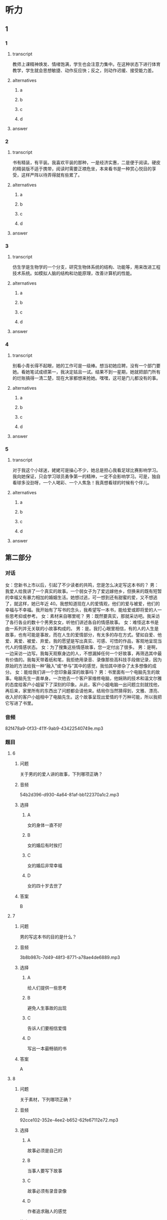 * 听力

** 1

*** 1

**** transcript

教师上课精神焕发、情绪饱满，学生也会注意力集中。在这种状态下进行体育教学，学生就会思想敏捷、动作反应快；反之，则动作迟缓、接受能力差。

**** alternatives

***** a



***** b



***** c



***** d



**** answer



*** 2

**** transcript

书有精装，有平装。我喜欢平装的那种，一是经济实惠，二是便于阅读。硬皮的精装版不适于携带，阅读时需要正襟危坐，本来看书是一种赏心悦目的享受，这样严阵以待弄得就有些累了。

**** alternatives

***** a



***** b



***** c



***** d



**** answer



*** 3

**** transcript

仿生学是生物学的一个分支，研究生物体系统的结构、功能等，用来改进工程技术系统。如模拟人脑的结构和功能原理，改善计算机的性能。

**** alternatives

***** a



***** b



***** c



***** d



**** answer



*** 4

**** transcript

别看小青长得不起眼，她的工作可是一级棒。想当初她应聘，没有一个部门要她。看她笔试成绩第一，我决定姑且一试。结果不到一星期，她就把部门所有的烂账搞得一清二楚，现在大家都想来抢她。嘿嘿，这可是门儿都没有的事。

**** alternatives

***** a



***** b



***** c



***** d



**** answer



*** 5

**** transcript

对于我这个小球迷，姥姥可是操心不少，她总是担心我看足球比赛影响学习。我向她保证，只会学习球员勇争第一的精神，一定不会影响学习。可是，独自看球多没劲呀，一个人喝彩、一个人焦急！我真想看球的时候有个伴儿。

**** alternatives

***** a



***** b



***** c



***** d



**** answer

**  第二部分
:PROPERTIES:
:ID: 25a0dbac-64eb-4a3f-b8e7-33c658a83969
:NOTETYPE: content-with-audio-5-multiple-choice-exercises
:END:

*** 对话

女：您新书上市以后，引起了不少读者的共鸣，您是怎么决定写这本书的？
男：我爱人给我讲了一个真实的故事。一个弱女子为了爱远嫁他乡，但换来的既有短暂的幸福又有暴力相加的婚姻生活。她想过逃，可一想到还有甜蜜的爱，又不想逃了，就这样，她已年近 40。我想知道现在人的爱情观，他们的爱与被爱，他们的幸福与不幸福。我开始有了写书的念头，我希望写一本书，能给爱或即将爱的人一些思考抑或参考。
女：素材来自哪里呢？
男：既然要真实，那就采访吧。我采访了各行各业的数十个男男女女，听他们讲述各自的情感故事。
女：难怪这本书是由一系列并无关联的小故事构成的。
男：是。我打心眼里相信，有的人的人生是故事，也有可能是事故，而在人生的爱情部分，有太多的存在方式。譬如自爱、他爱、离爱、被爱、弃爱。我的愿望是写出真实、可感、可悟的作品，客观地呈现当代人的情感状态。
女：为了搜集这些情感故事，您一定付出了很多。
男：是啊，一边采访一边写。我每天观察身边的人，不想漏掉任何一个好故事，再筛选其中最有价值的。我每天带着纸和笔，我拒绝用录音、录像那些高科技手段做记录，因为原始的方法给我一种“融入”或“参与”其中的感觉，我怕其中掺杂了太多想像的成分。
女：能给我们讲一个您印象最深的故事吗？
男：书里面有一个电脑先生的故事。电脑先生一直单身。一次他去一个客户家维修电脑，他娴熟的技术和温文尔雅的态度给客户小姐留下了深刻的印象。从此，客户小姐电脑一出问题立刻就找他，再后来，家里所有的东西出了问题都会请他来。结局你当然猜得到，文雅、漂亮、收入好的客户小姐相中了电脑先生。这个故事呈现出爱情的千万种可能，所以我把它写进了书里。

*** 音频

82f478a9-0f33-411f-9ab9-43422540749e.mp3

*** 题目

**** 6
:PROPERTIES:
:ID: dc0a7f9b-f119-4dec-93dc-6a73bfd7b23f
:END:

***** 问题

关于男的的爱人讲的故事，下列哪项正确？

***** 音频

54b2d396-d930-4a64-81af-bb122370a1c2.mp3

***** 选择

****** A

女的身体一直不好

****** B

女的婚后有时挨打

****** C

女的婚后非常幸福

****** D

女的四十岁去世了

***** 答案

B

**** 7
:PROPERTIES:
:ID: a6cb4f08-98c1-4e01-952f-b15b5fb1705a
:END:

***** 问题

男的写这本书的目的是什么？

***** 音频

3b8b987c-7d49-48f3-8771-a78ae4de6889.mp3

***** 选择

****** A

给人们提供一些思考

****** B

避免人生事故的出现

****** C

告诉人们要相信爱情

****** D

写出一本最畅销的书

***** 答案

A

**** 8
:PROPERTIES:
:ID: 04bc85f2-39fa-4652-b89c-730b1d921630
:END:

***** 问题

关于素材，下列哪项正确？

***** 音频

92cce102-352e-4ee2-b652-62fe67112e72.mp3

***** 选择

****** A

故事必须是自己的

****** B

当事人要写下故事

****** C

故事必须有录音录像

****** D

作者追求融人的感觉

***** 答案

D

**** 9
:PROPERTIES:
:ID: 3c37e899-41a3-4f88-a54c-25ca52c571a1
:END:

***** 问题

关于电脑先生的故事，下列哪项正确？

***** 音频

4a13f8d8-372a-40e9-8361-eb1b5c222790.mp3

***** 选择

****** A

电脑先生非常会讨好女士

****** B

电脑先生修电脑的技术差

****** C

客户小姐看上了电脑先生

****** D

客户小姐独立生活能力差

***** 答案

C

**** 10
:PROPERTIES:
:ID: 05f2ba23-6031-440d-83d6-c17e68bc57f0
:END:

***** 问题

关于小说创作，男的看重什么？

***** 音频

e4214290-db9e-4785-bd00-a5ccc91dd91d.mp3

***** 选择

****** A

书的真实性

****** B

书的发行量

****** C

书的知名度

****** D

书的影响力

***** 答案

A

